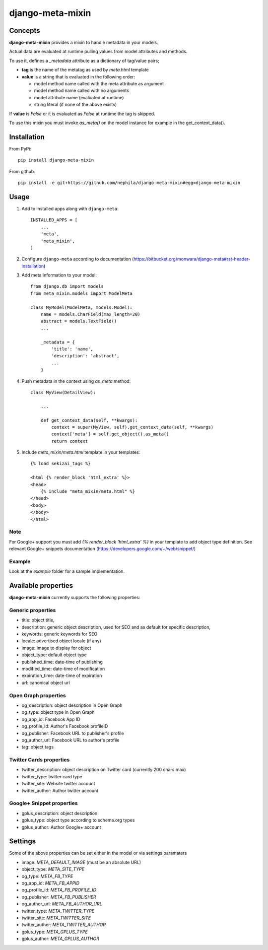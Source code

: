 =================
django-meta-mixin
=================

.. image:: https://badge.fury.io/py/django-meta-mixin.png
    :target: https://badge.fury.io/py/django-meta-mixin

.. image:: https://travis-ci.org/nephila/django-meta-mixin.png?branch=master
    :target: https://travis-ci.org/nephila/django-meta-mixin

.. image:: https://coveralls.io/repos/nephila/django-meta-mixin/badge.png?branch=master
    :target: https://coveralls.io/r/nephila/django-meta-mixin?branch=master

Concepts
--------

**django-meta-mixin** provides a mixin to handle metadata in your models.

Actual data are evaluated at runtime pulling values from model attributes and
methods.

To use it, defines a `_metadata` attribute as a dictionary of tag/value pairs;

* **tag** is the name of the metatag as used by `meta.html` template
* **value** is a string that is evaluated in the following order:

  * model method name called with the meta attribute as argument
  * model method name called with no arguments
  * model attribute name (evaluated at runtime)
  * string literal (if none of the above exists)

If **value** is `False` or it is evaluated as `False` at runtime the tag is skipped.

To use this mixin you must invoke `as_meta()` on the model instance
for example in the get_context_data().



Installation
------------

From PyPi::

    pip install django-meta-mixin

From github::

    pip install -e git+https://github.com/nephila/django-meta-mixin#egg=django-meta-mixin

Usage
-----

#. Add to installed apps along with ``django-meta``::

    INSTALLED_APPS = [
        ...
        'meta',
        'meta_mixin',
    ]

#. Configure ``django-meta`` according to documentation
   (https://bitbucket.org/monwara/django-meta#rst-header-installation)

#. Add meta information to your model::

    from django.db import models
    from meta_mixin.models import ModelMeta

    class MyModel(ModelMeta, models.Model):
        name = models.CharField(max_length=20)
        abstract = models.TextField()
        ...

        _metadata = {
            'title': 'name',
            'description': 'abstract',
            ...
        }

#. Push metadata in the context using `as_meta` method::

    class MyView(DetailView):

        ...

        def get_context_data(self, **kwargs):
            context = super(MyView, self).get_context_data(self, **kwargs)
            context['meta'] = self.get_object().as_meta()
            return context

#. Include `meta_mixin/meta.html` template in your templates::

    {% load sekizai_tags %}

    <html {% render_block 'html_extra' %}>
    <head>
        {% include "meta_mixin/meta.html" %}
    </head>
    <body>
    </body>
    </html>
    
Note
++++
For Google+ support you must add `{% render_block 'html_extra' %}` in your template to add object type definition. See relevant Google+ snippets documentation (https://developers.google.com/+/web/snippet/)

Example
+++++++

Look at the `example` folder for a sample implementation.

Available properties
--------------------

**django-meta-mixin** currently supports the following properties:

Generic properties
++++++++++++++++++
* title: object title,
* description: generic object description, used for SEO and as default for specific description,
* keywords: generic keywords for SEO
* locale: advertised object locale (if any)
* image: image to display for object
* object_type: default object type
* published_time: date-time of publishing
* modified_time: date-time of modification
* expiration_time: date-time of expiration
* url: canonical object url
 
Open Graph properties
+++++++++++++++++++++
* og_description: object description in Open Graph
* og_type: object type in Open Graph
* og_app_id: Facebook App ID
* og_profile_id: Author's Facebook profileID
* og_publisher: Facebook URL to publisher's profile
* og_author_url: Facebook URL to author's profile
* tag: object tags

 
Twitter Cards properties
++++++++++++++++++++++++
* twitter_description: object description on Twitter card (currently 200 chars max)
* twitter_type: twitter card type
* twitter_site: Website twitter account
* twitter_author: Author twitter account


Google+ Snippet properties
++++++++++++++++++++++++++
* gplus_description: object description
* gplus_type: object type according to schema.org types
* gplus_author: Author Google+ account

Settings
--------

Some of the above properties can be set either in the model or via settings paramaters

* image: `META_DEFAULT_IMAGE` (must be an absolute URL)
* object_type: `META_SITE_TYPE`
* og_type: `META_FB_TYPE`
* og_app_id: `META_FB_APPID`
* og_profile_id: `META_FB_PROFILE_ID`
* og_publisher: `META_FB_PUBLISHER`
* og_author_url: `META_FB_AUTHOR_URL`
* twitter_type: `META_TWITTER_TYPE`
* twitter_site: `META_TWITTER_SITE`
* twitter_author: `META_TWITTER_AUTHOR`
* gplus_type: `META_GPLUS_TYPE`
* gplus_author: `META_GPLUS_AUTHOR`
